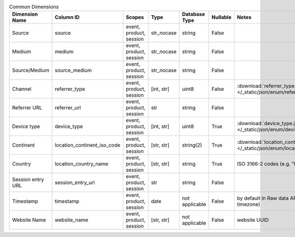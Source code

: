 .. table:: Common Dimensions

    +-----------------+---------------------------+-----------------------+----------+--------------+--------+--------------------------------------------------------------------------------------------------+
    | Dimension Name  |         Column ID         |        Scopes         |   Type   |Database Type |Nullable|                                              Notes                                               |
    +=================+===========================+=======================+==========+==============+========+==================================================================================================+
    |Source           |source                     |event, product, session|str_nocase|string        |False   |                                                                                                  |
    +-----------------+---------------------------+-----------------------+----------+--------------+--------+--------------------------------------------------------------------------------------------------+
    |Medium           |medium                     |event, product, session|str_nocase|string        |False   |                                                                                                  |
    +-----------------+---------------------------+-----------------------+----------+--------------+--------+--------------------------------------------------------------------------------------------------+
    |Source/Medium    |source_medium              |event, product, session|str_nocase|string        |False   |                                                                                                  |
    +-----------------+---------------------------+-----------------------+----------+--------------+--------+--------------------------------------------------------------------------------------------------+
    |Channel          |referrer_type              |event, product, session|[int, str]|uint8         |False   |:download:`referrer_type.json </_static/json/enum/referrer_type.json>`                            |
    +-----------------+---------------------------+-----------------------+----------+--------------+--------+--------------------------------------------------------------------------------------------------+
    |Referrer URL     |referrer_url               |event, product, session|str       |string        |False   |                                                                                                  |
    +-----------------+---------------------------+-----------------------+----------+--------------+--------+--------------------------------------------------------------------------------------------------+
    |Device type      |device_type                |event, product, session|[int, str]|uint8         |True    |:download:`device_type.json </_static/json/enum/device_type.json>`                                |
    +-----------------+---------------------------+-----------------------+----------+--------------+--------+--------------------------------------------------------------------------------------------------+
    |Continent        |location_continent_iso_code|event, product, session|[str, str]|string(2)     |True    |:download:`location_continent_iso_code.json </_static/json/enum/location_continent_iso_code.json>`|
    +-----------------+---------------------------+-----------------------+----------+--------------+--------+--------------------------------------------------------------------------------------------------+
    |Country          |location_country_name      |event, product, session|[str, str]|string        |True    |ISO 3166-2 codes (e.g. "PL")                                                                      |
    +-----------------+---------------------------+-----------------------+----------+--------------+--------+--------------------------------------------------------------------------------------------------+
    |Session entry URL|session_entry_url          |event, product, session|str       |string        |False   |                                                                                                  |
    +-----------------+---------------------------+-----------------------+----------+--------------+--------+--------------------------------------------------------------------------------------------------+
    |Timestamp        |timestamp                  |event, product, session|date      |not applicable|False   |by default in Raw data API (server time in the website's timezone)                                |
    +-----------------+---------------------------+-----------------------+----------+--------------+--------+--------------------------------------------------------------------------------------------------+
    |Website Name     |website_name               |event, product, session|[str, str]|not applicable|False   |website UUID                                                                                      |
    +-----------------+---------------------------+-----------------------+----------+--------------+--------+--------------------------------------------------------------------------------------------------+
